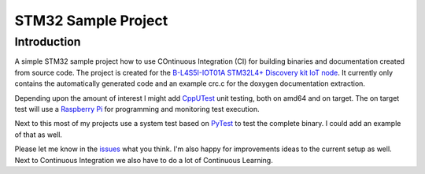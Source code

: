 STM32 Sample Project
====================

Introduction
------------

A simple STM32 sample project how to use COntinuous Integration (CI) for building binaries and documentation created from source code.
The project is created for the `B-L4S5I-IOT01A STM32L4+ Discovery kit IoT node <https://www.st.com/en/evaluation-tools/b-l4s5i-iot01a.html>`_.
It currently only contains the automatically generated code and an example crc.c for the doxygen documentation extraction.

Depending upon the amount of interest I might add `CppUTest <http://cpputest.github.io/>`_ unit testing, both on amd64 and on target. The on target test will use
a `Raspberry Pi <https://www.raspberrypi.org/>`_ for programming and monitoring test execution.

Next to this most of my projects use a system test based on `PyTest <https://docs.pytest.org/>`_ to test the complete binary. I could add an example of that as well.

Please let me know in the `issues <https://github.com/xanderhendriks/stm32-sample-project/issues>`_ what you think. I'm also happy for improvements ideas to the current setup as well.
Next to Continuous Integration we also have to do a lot of Continuous Learning.